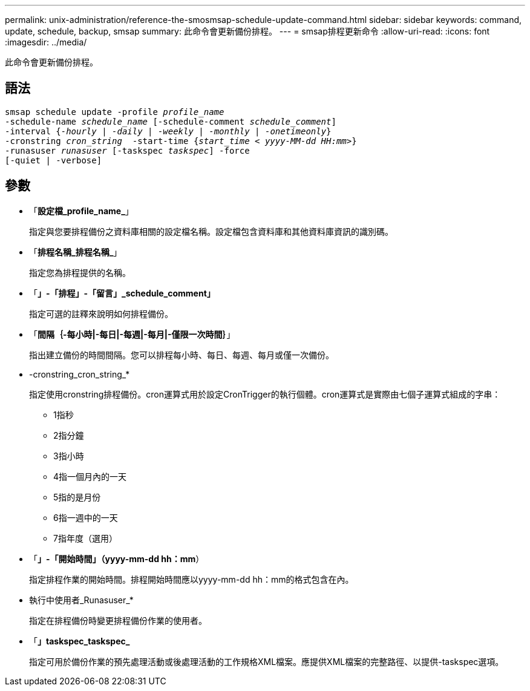 ---
permalink: unix-administration/reference-the-smosmsap-schedule-update-command.html 
sidebar: sidebar 
keywords: command, update, schedule, backup, smsap 
summary: 此命令會更新備份排程。 
---
= smsap排程更新命令
:allow-uri-read: 
:icons: font
:imagesdir: ../media/


[role="lead"]
此命令會更新備份排程。



== 語法

[listing, subs="+macros"]
----
pass:quotes[smsap schedule update -profile _profile_name_
-schedule-name _schedule_name_ [-schedule-comment _schedule_comment_\]
-interval {_-hourly_ | _-daily_ | _-weekly_ | _-monthly_ | _-onetimeonly_}
-cronstring _cron_string_  -start-time {_start_time < yyyy-MM-dd HH:mm>_}
-runasuser _runasuser_ [-taskspec _taskspec_\] -force
[-quiet | -verbose\]]
----


== 參數

* 「*設定檔_profile_name_*」
+
指定與您要排程備份之資料庫相關的設定檔名稱。設定檔包含資料庫和其他資料庫資訊的識別碼。

* 「*排程名稱_排程名稱_*」
+
指定您為排程提供的名稱。

* 「*」-「排程」-「留言」_schedule_comment」*
+
指定可選的註釋來說明如何排程備份。

* 「*間隔｛-每小時|-每日|-每週|-每月|-僅限一次時間｝*」
+
指出建立備份的時間間隔。您可以排程每小時、每日、每週、每月或僅一次備份。

* -cronstring_cron_string_*
+
指定使用cronstring排程備份。cron運算式用於設定CronTrigger的執行個體。cron運算式是實際由七個子運算式組成的字串：

+
** 1指秒
** 2指分鐘
** 3指小時
** 4指一個月內的一天
** 5指的是月份
** 6指一週中的一天
** 7指年度（選用）


* 「*」-「開始時間」（yyyy-mm-dd hh：mm*）
+
指定排程作業的開始時間。排程開始時間應以yyyy-mm-dd hh：mm的格式包含在內。

* 執行中使用者_Runasuser_*
+
指定在排程備份時變更排程備份作業的使用者。

* 「*」taskspec_taskspec_*
+
指定可用於備份作業的預先處理活動或後處理活動的工作規格XML檔案。應提供XML檔案的完整路徑、以提供-taskspec選項。


